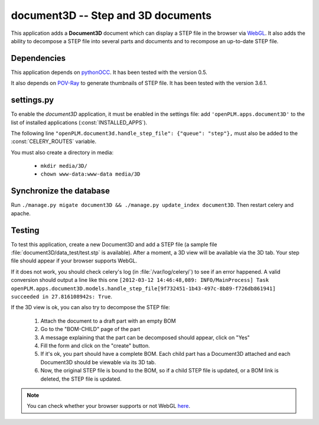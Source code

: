 ===============================================
document3D -- Step and 3D documents
===============================================

This application adds a **Document3D** document which can display
a STEP file in the browser via `WebGL <http://www.khronos.org/webgl/>`_. It also adds the ability to
decompose a STEP file into several parts and documents and 
to recompose an up-to-date STEP file.


Dependencies
==============

This application depends on `pythonOCC <http://www.pythonocc.org/>`_. It has been
tested with the version 0.5.

.. versionchanged:: 1.1

It also depends on `POV-Ray <http://www.povray.org/>`_ to generate thumbnails of
STEP file. It has been tested with the version 3.6.1.


settings.py
==============

To enable the *document3D* application, it must be enabled in the settings file: add
``'openPLM.apps.document3D'`` to the list of installed applications
(:const:`INSTALLED_APPS`).

The following line ``"openPLM.document3d.handle_step_file": {"queue": "step"},`` must
also be added to the :const:`CELERY_ROUTES` variable.

You must also create a directory in media:

    * ``mkdir media/3D/``
    * ``chown www-data:www-data media/3D``


Synchronize the database
========================

Run ``./manage.py migate document3D && ./manage.py update_index document3D``.
Then restart celery and apache.


Testing
=========

To test this application, create a new Document3D and add a STEP file (a
sample file :file:`document3D/data_test/test.stp` is available).
After a moment, a 3D view will be available via the 3D tab. Your step
file should appear if your browser supports WebGL.

If it does not work, you should check celery's log (in :file:`/var/log/celery/`)
to see if an error happened. A valid conversion should output a line like this one
``[2012-03-12 14:46:48,089: INFO/MainProcess] Task openPLM.apps.document3D.models.handle_step_file[9f732451-1b43-497c-8b89-f726db861941] succeeded in 27.816108942s: True``.

If the 3D view is ok, you can also try to decompose the STEP file:

    #. Attach the document to a draft part with an empty BOM
    #. Go to the "BOM-CHILD" page of the part
    #. A message explaining that the part can be decomposed should appear,
       click on "Yes"
    #. Fill the form and click on the "create" button.
    #. If it's ok, you part should have a complete BOM. Each child part has
       a Document3D attached and each Document3D should be viewable via its 3D tab.
    #. Now, the original STEP file is bound to the BOM, so if a child STEP file is updated,
       or a BOM link is deleted, the STEP file is updated.


.. note::
    You can check whether your browser supports or not WebGL `here <http://get.webgl.org>`_.


